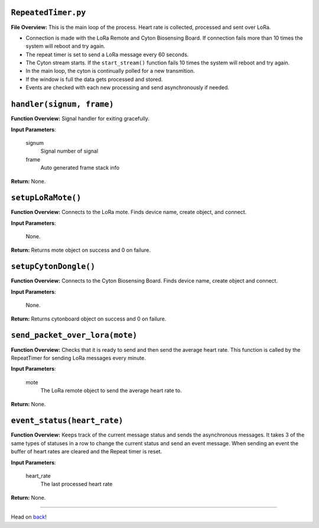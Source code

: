 ``RepeatedTimer.py``
-----

**File Overview:** This is the main loop of the process. Heart rate is collected, processed and sent over LoRa.

- Connection is made with the LoRa Remote and Cyton Biosensing Board. If connection fails more than 10 times the system will reboot and try again.
- The repeat timer is set to send a LoRa message every 60 seconds.
- The Cyton stream starts. If the ``start_stream()`` function fails 10 times the system will reboot and try again.
- In the main loop, the cyton is continually polled for a new transmition.
- If the window is full the data gets processed and stored.
- Events are checked with each new processing and send asynchronously if needed.

``handler(signum, frame)``
-----

**Function Overview:** Signal handler for exiting gracefully.

**Input Parameters**:

    signum
        Signal number of signal

    frame
        Auto generated frame stack info

**Return:** None.
    
``setupLoRaMote()``
-----

**Function Overview:** Connects to the LoRa mote. Finds device name, create object, and connect.

**Input Parameters**:

    None.

**Return:** Returns mote object on success and 0 on failure.
    
``setupCytonDongle()``
-----

**Function Overview:** Connects to the Cyton Biosensing Board. Finds device name, create object and connect.

**Input Parameters**:

    None.

**Return:** Returns cytonboard object on success and 0 on failure.
    
``send_packet_over_lora(mote)``
-----

**Function Overview:** Checks that it is ready to send and then send the average heart rate. This function is called by the RepeatTimer for sending LoRa messages every minute.

**Input Parameters**:

    mote
        The LoRa remote object to send the average heart rate to.

**Return:** None.
    
``event_status(heart_rate)``
-----

**Function Overview:** Keeps track of the current message status and sends the asynchronous messages. It takes 3 of the same types of statuses in a row to change the current status and send an event message. When sending an event the buffer of heart rates are cleared and the Repeat timer is reset.

**Input Parameters**:

    heart_rate
        The last processed heart rate

**Return:** None.
    
-----

Head on back_!

.. _back: ../README.rst
